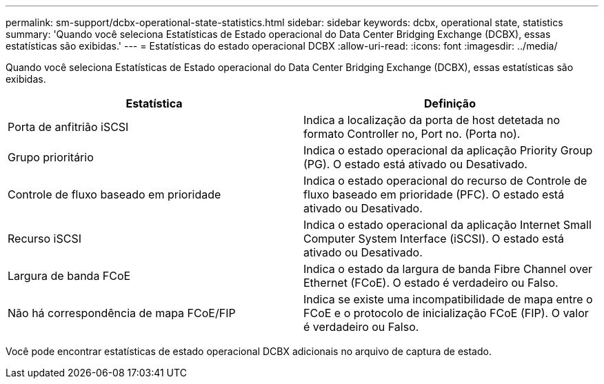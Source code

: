 ---
permalink: sm-support/dcbx-operational-state-statistics.html 
sidebar: sidebar 
keywords: dcbx, operational state, statistics 
summary: 'Quando você seleciona Estatísticas de Estado operacional do Data Center Bridging Exchange (DCBX), essas estatísticas são exibidas.' 
---
= Estatísticas do estado operacional DCBX
:allow-uri-read: 
:icons: font
:imagesdir: ../media/


Quando você seleciona Estatísticas de Estado operacional do Data Center Bridging Exchange (DCBX), essas estatísticas são exibidas.

[cols="2*"]
|===
| Estatística | Definição 


 a| 
Porta de anfitrião iSCSI
 a| 
Indica a localização da porta de host detetada no formato Controller no, Port no. (Porta no).



 a| 
Grupo prioritário
 a| 
Indica o estado operacional da aplicação Priority Group (PG). O estado está ativado ou Desativado.



 a| 
Controle de fluxo baseado em prioridade
 a| 
Indica o estado operacional do recurso de Controle de fluxo baseado em prioridade (PFC). O estado está ativado ou Desativado.



 a| 
Recurso iSCSI
 a| 
Indica o estado operacional da aplicação Internet Small Computer System Interface (iSCSI). O estado está ativado ou Desativado.



 a| 
Largura de banda FCoE
 a| 
Indica o estado da largura de banda Fibre Channel over Ethernet (FCoE). O estado é verdadeiro ou Falso.



 a| 
Não há correspondência de mapa FCoE/FIP
 a| 
Indica se existe uma incompatibilidade de mapa entre o FCoE e o protocolo de inicialização FCoE (FIP). O valor é verdadeiro ou Falso.

|===
Você pode encontrar estatísticas de estado operacional DCBX adicionais no arquivo de captura de estado.
